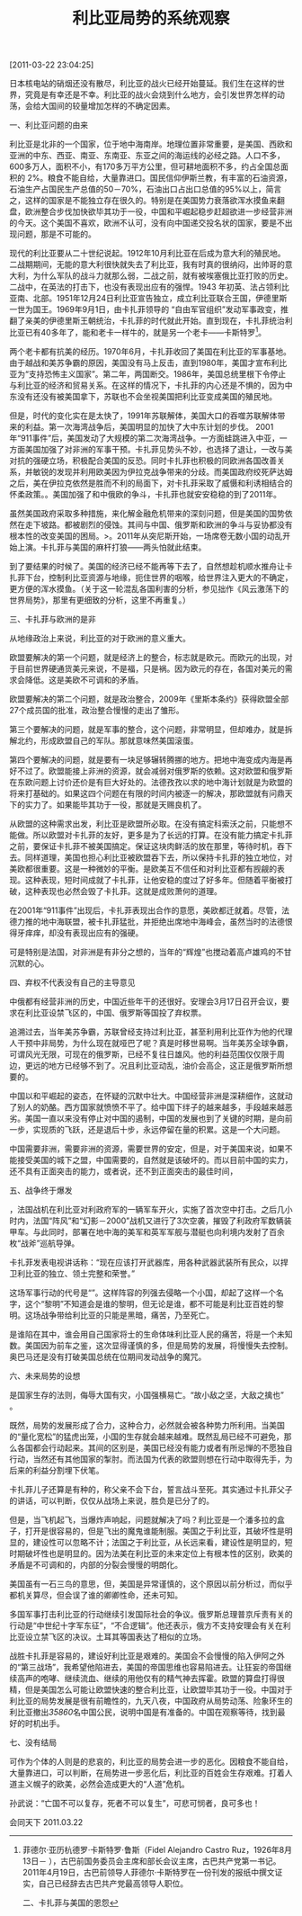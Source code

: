 # -*- org -*-

# Time-stamp: <2011-08-19 21:50:51 Friday by ldw>

#+OPTIONS: ^:nil author:nil timestamp:nil creator:nil H:2

#+STARTUP: indent

#+TITLE: 利比亚局势的系统观察

[2011-03-22 23:04:25]

日本核电站的硝烟还没有散尽，利比亚的战火已经开始蔓延。我们生在这样的世界，究竟是有幸还是不幸。利比亚的战火会烧到什么地方，会引发世界怎样的动荡，会给大国间的较量增加怎样的不确定因素。

 一、利比亚问题的由来


利比亚是北非的一个国家，位于地中海南岸。地理位置非常重要，是美国、西欧和亚洲的中东、西亚、南亚、东南亚、东亚之间的海运线的必经之路。人口不多，600多万人，面积不小，有170多万平方公里，但可耕地面积不多，约占全国总面积的 2%。粮食不能自给，大量靠进口。国民信仰伊斯兰教，有丰富的石油资源，石油生产占国民生产总值的50－70%，石油出口占出口总值的95%以上，<<人少地多，资源丰富，位置重要，这就决定这块土地必然会成为大国争夺的目标，>>简言之，这样的国家是不能独立存在很久的。特别是在美国势力衰落欲浑水摸鱼来翻盘，欧洲整合步伐加快欲毕其功于一役，中国和平崛起稳步赶超欲进一步经营非洲的今天。这个美国不喜欢，欧洲不认可，没有向中国递交投名状的国家，要是不出现问题，那是不可能的。

现代的利比亚要从二十世纪说起。1912年10月利比亚在<<意土战争>>后成为意大利的殖民地。二战期期间，无能的意大利很快就失去了利比亚，我有时真的很纳闷，出帅哥的意大利，为什么军队的战斗力就那么弱，二战之前，就有被埃塞俄比亚打败的历史。二战中，在英法的打击下，也没有表现出应有的强悍。1943 年初英、法占领利比亚南、北部。1951年12月24日利比亚宣告独立，成立利比亚联合王国，伊德里斯一世为国王。1969年9月1日，由卡扎菲领导的 “自由军官组织”发动军事政变，推翻了亲美的伊德里斯王朝统治，卡扎菲的时代就此开始。直到现在，卡扎菲统治利比亚已有40多年了，能和老卡一样牛的，就是另一个老卡——卡斯特罗[fn:kaslote]。

[fn:kaslote] 菲德尔·亚历杭德罗·卡斯特罗·鲁斯（Fidel Alejandro Castro Ruz，1926年8月13日－ ），古巴前国务委员会主席和部长会议主席，古巴共产党第一书记。2011年4月19日，古巴前领导人菲德尔·卡斯特罗在一份刊发的报纸中撰文证实，自己已经辞去古巴共产党最高领导人职位。

 二、卡扎菲与美国的恩怨


两个老卡都有抗美的经历。1970年6月，卡扎菲收回了美国在利比亚的军事基地。由于越战和美苏争霸的原因，美国没有马上反击，直到1980年，美国才宣布利比亚为“支持恐怖主义国家”。第二年，两国断交。1986年，美国总统里根下令停止与利比亚的经济和贸易关系。在这样的情况下，卡扎菲的内心还是不惧的，因为中东没有还没有被美国拿下，苏联也不会坐视美国把利比亚变成美国的殖民地。

但是，时代的变化实在是太快了，1991年苏联解体，美国大口的吞噬苏联解体带来的利益。第一次海湾战争后，美国明显的加快了大中东计划的步伐。 2001年“911事件”后，美国发动了大规模的第二次海湾战争。一方面蛙跳进入中亚，一方面美国加强了对非洲的军事干预。卡扎菲见势头不妙，也选择了退让，一改与美对抗的强硬立场，积极配合美国的反恐。同时卡扎菲也积极的同欧洲各国改善关系，并敏锐的发现并利用欧美因为伊拉克战争带来的分歧。而美国政府绞死萨达姆之后，美在伊拉克依然是胜而不利的局面下，对卡扎菲采取了威慑和利诱相结合的怀柔政策。<<2008年，美国的次贷危机引爆了欧美金融危机>>。美国加强了和中俄欧的争斗，卡扎菲也就安安稳稳的到了2011年。

虽然美国政府采取多种措施，来化解金融危机带来的深刻问题，但是美国的国势依然在走下坡路。<<其霸权的根基——美元与石油>>都被剧烈的侵蚀。其间与中国、俄罗斯和欧洲的争斗与妥协都没有根本性的改变美国的困局。<<两次“量化宽松”，给世界注入了动荡的基因>>>。2011年从突尼斯开始，一场席卷无数小国的动乱开始上演。卡扎菲与美国的麻杆打狼——两头怕就此结束。

到了要结果的时候了。美国的经济已经不能再等下去了，自然想趁机顺水推舟让卡扎菲下台，控制利比亚资源与地缘，扼住世界的咽喉，给世界注入更大的不确定，更方便的浑水摸鱼。（关于这一轮混乱各国利害的分析，参见拙作《风云激荡下的世界局势》，那里有更细致的分析，这里不再重复。）

 三、卡扎菲与欧洲的是非


从地缘政治上来说，利比亚的对于欧洲的意义重大。<<欧洲的整合是欧洲的唯一出路，当法德放下民族仇恨，抛开历史恩怨，走到一起的时候，欧盟所求的就不会小。否则，没有必要也不可能法德走到一起。>>

欧盟要解决的第一个问题，就是经济上的整合，标志就是欧元。而欧元的出现，对于目前世界硬通货美元来说，不是福，只是祸。因为欧元的存在，各国对美元的需求会降低。这是美欧不可调和的矛盾。

欧盟要解决的第二个问题，就是政治整合，2009年《里斯本条约》获得欧盟全部27个成员国的批准，政治整合慢慢的走出了雏形。

第三个要解决的问题，就是军事的整合，这个问题，非常明显，但却难办，就是拆解北约，形成欧盟自己的军队。那就意味然美国滚蛋。

第四个要解决的问题，就是要有一块足够辗转腾挪的地方。把地中海变成内海是再好不过了。欧盟能接上非洲的资源，就会减弱对俄罗斯的依赖。这对欧盟和俄罗斯在东欧问题上讨价还价是有巨大好处的。法德孜孜以求的地中海计划就是为欧盟的将来打基础的。如果这四个问题在有限的时间内被逐一的解决，那欧盟就有问鼎天下的实力了。如果能毕其功于一役，那就是天赐良机了。

从欧盟的这种需求出发，利比亚是欧盟所必取。在没有搞定科索沃之前，只能想不能做。所以欧盟对卡扎菲的友好，更多是为了长远的打算。在没有能力搞定卡扎菲之前，要保证卡扎菲不被美国搞定。保证这块肉鲜活的放在那里，等待时机，吞下去。同样道理，美国也担心利比亚被欧盟吞下去，所以保持卡扎菲的独立地位，对美欧都很重要。这是一种微妙的平衡。是欧美互不信任和对利比亚都有觊觎的表现。这种表现，短时间成就了卡扎菲，让他安稳的度过了好多年。但随着平衡被打破，这种表现也必然会毁了卡扎菲。这就是成败萧何的道理。

在2001年“911事件”出现后，卡扎菲表现出合作的意愿，美欧都迁就着。尽管，法德力推的地中海联盟，被卡扎菲猛批，并拒绝出席地中海峰会，虽然当时的法德恨得牙痒痒，却没有表现出应有的强硬。

可是<<卡扎菲对地中海计划的抵制，让法德等欧洲国家看到，卡扎菲的政府的存在，对于欧盟的千秋大业是一个巨大的阻碍，有机会，剪除之，成为了欧盟主要国家的共识。>>特别是法国，对非洲是有非分之想的，当年的“辉煌”也搅动着高卢雄鸡的不甘沉默的心。

 四、弃权不代表没有自己的主导意见


中俄都有经营非洲的历史，中国近些年干的还很好。安理会3月17日召开会议，要求在利比亚设禁飞区的，中国、俄罗斯等国投了弃权票。

追溯过去，当年美苏争霸，苏联曾经支持过利比亚，甚至利用利比亚作为他的代理人干预中非局势，为什么现在就哑巴了呢？真是时移世易啊。当年美苏全球争霸，可谓风光无限，可现在的俄罗斯，已经不复往日雄风。他的利益范围仅仅限于周边，更远的地方已经够不到了。况且利比亚动乱，油价会高企，这正是俄罗斯所想要的。

中国以和平崛起的姿态，在怀疑的沉默中壮大。中国经营非洲是深耕细作，这就动了别人的奶酪。西方国家就愤愤不平了。给中国下绊子的越来越多，手段越来越恶劣。美国一直以来没有停止对中国的遏制，中国的发展也到了关键的时期，是向前一步，实现质的飞跃，还是退后十步，永远停留在量的积累。这是一个大问题。

中国需要非洲，需要非洲的资源，需要世界的安定，但是，对于美国来说，如果不能接受美国的城下之盟，中国需要的，自然就是该破坏的。而以目前中国的实力，还不具有正面突击的能力，或者说，还不到正面突击的最佳时间，<<中国有止战之心，却无止战之力。中国还想再获得一个战略机遇期。再给中国10年，完成经济转型，为将来实现东北亚的整合打下基础，实现中华民族的伟大复兴。>>

 五、战争终于爆发


 <<2011年3月19日，巴黎时间17时45分左右>>，法国战机在利比亚对利政府军的一辆军车开火，实施了首次空中打击。之后几小时内，法国“阵风”和“幻影－2000”战机又进行了3次空袭，摧毁了利政府军数辆装甲车。与此同时，部署在地中海的美军和英军军舰与潜艇也向利境内发射了百余枚“战斧”巡航导弹。
 
 卡扎菲发表电视讲话称：“现在应该打开武器库，用各种武器武装所有民众，以捍卫利比亚的独立、领土完整和荣誉。”
 
这场军事行动的代号是“<<奥德赛黎明>>”。这样阵容的列强去侵略一个小国，却起了这样一个名字，这个“黎明”不知道会是谁的黎明，但无论是谁，都不可能是利比亚百姓的黎明。这场战争带给利比亚的只能是黑暗，痛苦，乃至死亡。

<<因为发动战争的国家各怀鬼胎，决定这场战争不会轻易的结束，>>是谁陷在其中，谁会用自己国家将士的生命体味利比亚人民的痛苦，将是一个未知数。美国因为前车之鉴，这次显得谨慎的多，但是局势的发展，将慢慢失去控制。奥巴马还是没有打破美国总统在位期间发动战争的魔咒。

 六、未来局势的设想


<<大国不可侮，小国不可横。>>是国家生存的法则，侮辱大国有灾，小国强横易亡。“故小敌之坚，大敌之擒也” 。

既然，局势的发展形成了合力，这种合力，必然就会被各种势力所利用。当美国的“量化宽松”的猛虎出笼，小国的生存就会越来越难。既然乱局已经不可避免，那么各国都会行动起来。<<在世界变局的背景下，卡扎菲安全的平衡被打破，向卡扎菲动手，成为了美国和欧盟的共同选项，>>其间的区别是，美国已经没有能力或者有所忌惮的不愿独自行动，当然还有其他国家的掣肘。而法国为代表的欧盟则想在行动中取得先手，为后来的利益分割埋下伏笔。

<<当平衡被打破，当利益在短时间趋同，就上演了列强去攻打一个主权国家的丑剧。>>卡扎菲儿子还算是有种的，称父亲不会下台，誓言战斗至死。其实通过卡扎菲父子的讲话，可以判断，仅仅从战场上来说，胜负是已分了的。

但是，当飞机起飞，当爆炸声响起，问题就解决了吗？利比亚是一个潘多拉的盒子，打开是很容易的，但是飞出的魔鬼谁能制服。美国之于利比亚，其破坏性是明显的，建设性可以忽略不计；法国之于利比亚，从长远来看，建设性是明显的，短时期破坏性也是明显的。因为法美在利比亚的未来定位上有根本性的区别，欧美的矛盾是不可调和的，内部的分裂会慢慢的明朗化。

<<欧盟希望通过利比亚战事，巩固欧元的地位，协调欧盟的政治一体化，整合欧盟的军事力量，拆解美国控制的北约，并为地中海计划打下基础，有毕其功于一役的野心；而美国则希望能够让利比亚进一步的混乱，造成通道受阻，削弱欧盟的力量和打击中国的经济，缓解美国的经济压力，有一石三鸟的意思。>>

美国虽有一石三鸟的意思，但，美国是异常谨慎的，这个原因以前分析过，而<<欧盟是法动德不动，留下了退路。>>似乎都机关算尽，但会误了谁的卿卿性命，还未可知。

多国军事打击利比亚的行动继续引发国际社会的争议。俄罗斯总理普京斥责有关的行动是“中世纪十字军东征”，“不合逻辑”。他还表示，俄方不支持安理会有关在利比亚设立禁飞区的决议。土耳其等国表达了相似的立场。

<<分歧的加剧，意味局势的复杂。>>战胜卡扎菲是容易的，建设好利比亚是艰难的。美国会不会慢慢的陷入伊阿之外的“第三战场”，我希望他陷进去，美国的帝国思维也容易陷进去。让狂妄的帝国继续高声的咆哮、继续流血、继续的用他仅有的精气神去挥霍。欧盟的算盘打得很精，但是美国怎么可能让欧盟快速的整合利比亚，让欧盟毕其功于一役。<<美欧会发现打着打着，就打成持久战了。>>中国对于利比亚的局势发展是很有前瞻性的，九天八夜，中国政府从局势动荡、险象环生的利比亚撤出[[35860]]名中国公民，说明中国是有准备的。中国在观察等待，找到最好的时机出手。

 七、没有结局


<<世事如棋，局局常新，生而赴死，死而复生。大国博弈，逞智斗勇，极尽诡异之道；成败利钝，精彩纷呈，令人眼花缭乱。>>可作为个体的人则是的悲哀的，利比亚的局势会进一步的恶化。因粮食不能自给，大量靠进口，可以判断，在局势进一步恶化后，利比亚的百姓会生存艰难。打着人道主义幌子的欧美，必然会造成更大的“人道”危机。

 孙武说：“亡国不可以复存，死者不可以复生”，可悲可悯者，良可多也！

 

 
#+begin_center
会同天下  2011.03.22
#+end_center
